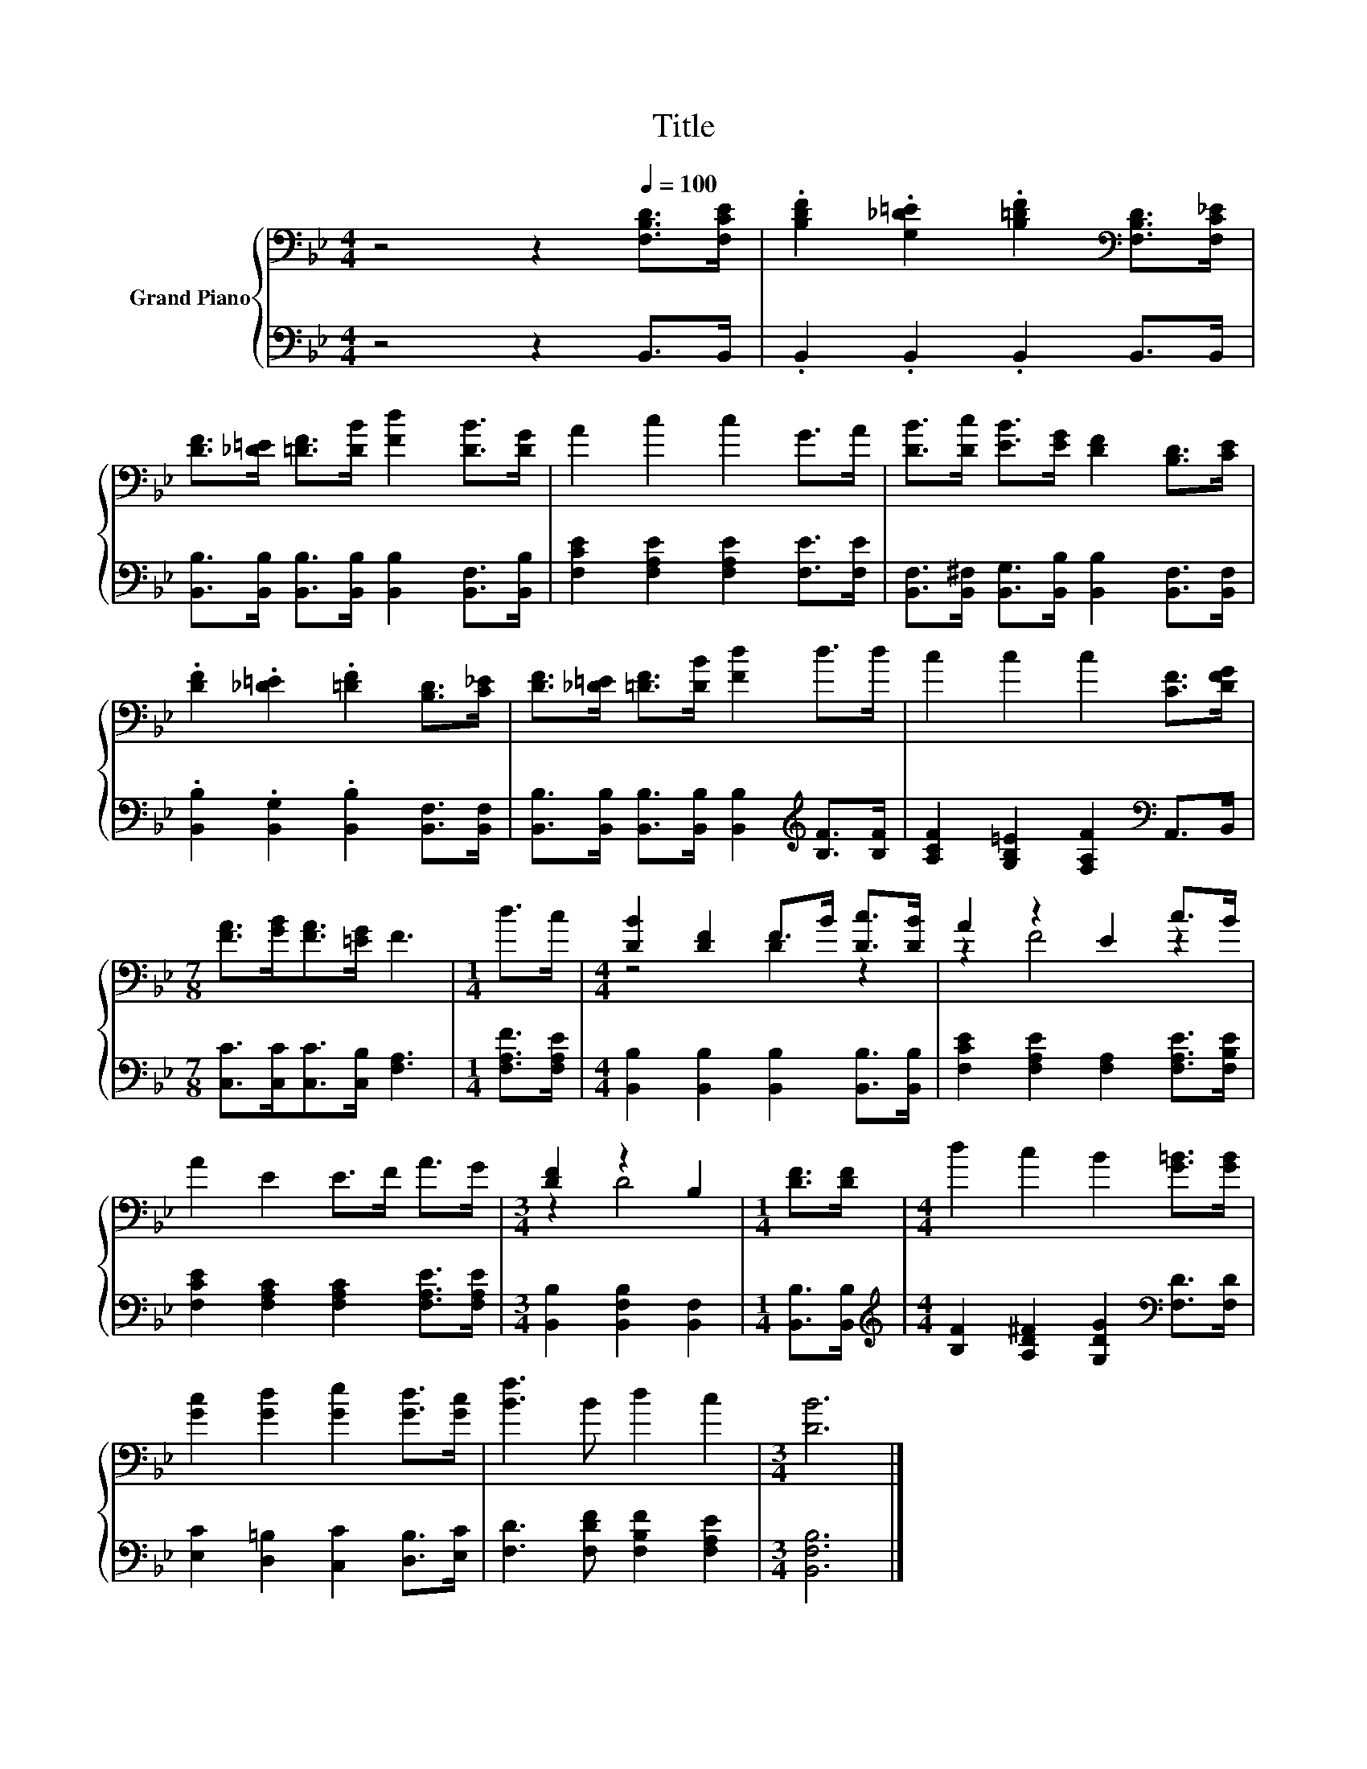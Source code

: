 X:1
T:Title
%%score { ( 1 3 ) | 2 }
L:1/8
M:4/4
K:Bb
V:1 bass nm="Grand Piano"
V:3 bass 
V:2 bass 
V:1
 z4 z2[Q:1/4=100] [F,B,D]>[F,CE] | .[B,DF]2 .[G,_D=E]2 .[B,=DF]2[K:bass] [F,B,D]>[F,C_E] | %2
 [DF]>[_D=E] [=DF]>[DB] [Fd]2 [DB]>[DG] | A2 c2 c2 G>A | [DB]>[Dc] [EB]>[EG] [DF]2 [B,D]>[CE] | %5
 .[DF]2 .[_D=E]2 .[=DF]2 [B,D]>[C_E] | [DF]>[_D=E] [=DF]>[DB] [Fd]2 d>d | c2 c2 c2 [CF]>[DFG] | %8
[M:7/8] [FA]>[GB][FA]>[=EG] F3 |[M:1/4] d>c |[M:4/4] [DB]2 [DF]2 F>B [Dc]>[DB] | A2 z2 E2 c>B | %12
 A2 E2 E>F A>G |[M:3/4] [DF]2 z2 B,2 |[M:1/4] [DF]>[DF] |[M:4/4] d2 c2 B2 [G=B]>[GB] | %16
 [Gc]2 [Gd]2 [Ge]2 [Gd]>[Gc] | [Bf]3 B d2 c2 |[M:3/4] [DB]6 |] %19
V:2
 z4 z2 B,,>B,, | .B,,2 .B,,2 .B,,2 B,,>B,, | %2
 [B,,B,]>[B,,B,] [B,,B,]>[B,,B,] [B,,B,]2 [B,,F,]>[B,,B,] | [F,CE]2 [F,A,E]2 [F,A,E]2 [F,E]>[F,E] | %4
 [B,,F,]>[B,,^F,] [B,,G,]>[B,,B,] [B,,B,]2 [B,,F,]>[B,,F,] | %5
 .[B,,B,]2 .[B,,G,]2 .[B,,B,]2 [B,,F,]>[B,,F,] | %6
 [B,,B,]>[B,,B,] [B,,B,]>[B,,B,] [B,,B,]2[K:treble] [B,F]>[B,F] | %7
 [A,CF]2 [G,B,=E]2 [F,A,F]2[K:bass] A,,>B,, |[M:7/8] [C,C]>[C,C][C,C]>[C,B,] [F,A,]3 | %9
[M:1/4] [F,A,F]>[F,A,E] |[M:4/4] [B,,B,]2 [B,,B,]2 [B,,B,]2 [B,,B,]>[B,,B,] | %11
 [F,CE]2 [F,A,E]2 [F,A,]2 [F,A,E]>[F,B,E] | [F,CE]2 [F,A,C]2 [F,A,C]2 [F,A,E]>[F,A,E] | %13
[M:3/4] [B,,B,]2 [B,,F,B,]2 [B,,F,]2 |[M:1/4] [B,,B,]>[B,,B,] | %15
[M:4/4][K:treble] [B,F]2 [A,D^F]2 [G,DG]2[K:bass] [F,D]>[F,D] | %16
 [E,C]2 [D,=B,]2 [C,C]2 [D,B,]>[E,C] | [F,D]3 [F,DF] [F,B,F]2 [F,A,E]2 |[M:3/4] [B,,F,B,]6 |] %19
V:3
 x8 | x6[K:bass] x2 | x8 | x8 | x8 | x8 | x8 | x8 |[M:7/8] x7 |[M:1/4] x2 |[M:4/4] z4 D2 z2 | %11
 z2 F4 z2 | x8 |[M:3/4] z2 D4 |[M:1/4] x2 |[M:4/4] x8 | x8 | x8 |[M:3/4] x6 |] %19

